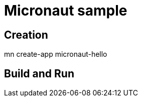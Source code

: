 = Micronaut sample

== Creation

mn create-app micronaut-hello

== Build and Run

./gradlew build
./gradlew run